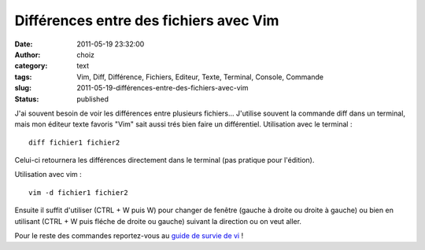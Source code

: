 Différences entre des fichiers avec Vim
#######################################
:date: 2011-05-19 23:32:00
:author: choiz
:category: text
:tags: Vim, Diff, Différence, Fichiers, Editeur, Texte, Terminal, Console, Commande
:slug: 2011-05-19-différences-entre-des-fichiers-avec-vim
:status: published

J'ai souvent besoin de voir les différences entre plusieurs fichiers...
J'utilise souvent la commande diff dans un terminal, mais mon éditeur texte
favoris "Vim" sait aussi trés bien faire un différentiel. Utilisation avec le
terminal : ::

    diff fichier1 fichier2

Celui-ci retournera les différences directement dans le terminal (pas pratique
pour l'édition).

Utilisation avec vim : ::

    vim -d fichier1 fichier2

Ensuite il suffit d'utiliser (CTRL + W puis W) pour changer de fenêtre (gauche à
droite ou droite à gauche) ou bien en utilisant (CTRL + W puis fléche de droite
ou gauche) suivant la direction ou on veut aller.

Pour le reste des commandes reportez-vous au `guide de survie de
vi <http://matrix.samizdat.net/pratique/documentation/guide-survie-VI.html>`__
!
